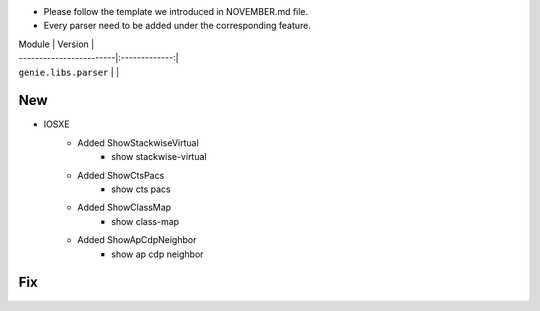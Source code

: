 * Please follow the template we introduced in NOVEMBER.md file.
* Every parser need to be added under the corresponding feature.

| Module                  | Version       |
| ------------------------|:-------------:|
| ``genie.libs.parser``   |               |

--------------------------------------------------------------------------------
                                New
--------------------------------------------------------------------------------

* IOSXE
    * Added ShowStackwiseVirtual
        * show stackwise-virtual
    * Added ShowCtsPacs
        * show cts pacs
    * Added ShowClassMap
        * show class-map
    * Added ShowApCdpNeighbor
        * show ap cdp neighbor

--------------------------------------------------------------------------------
                                Fix
--------------------------------------------------------------------------------

